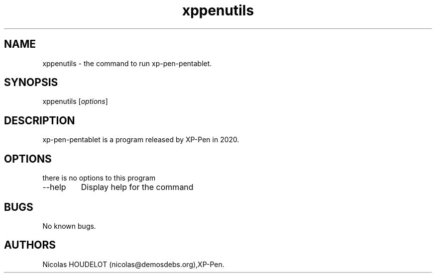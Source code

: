 .\" Automatically generated by Pandoc 2.9.2.1
.\"
.TH "xppenutils" "1" "2020-12-20" "xp-pen-pentablet User Manuals" ""
.hy
.SH NAME
.PP
xppenutils - the command to run xp-pen-pentablet.
.SH SYNOPSIS
.PP
xppenutils [\f[I]options\f[R]]
.SH DESCRIPTION
.PP
xp-pen-pentablet is a program released by XP-Pen in 2020.
.SH OPTIONS
.PP
there is no options to this program
.TP
--help
Display help for the command
.SH BUGS
.PP
No known bugs.
.SH AUTHORS
Nicolas HOUDELOT (nicolas\[at]demosdebs.org),XP-Pen.
